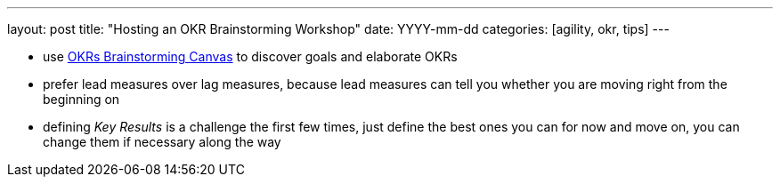 ---
layout: post
title: "Hosting an OKR Brainstorming Workshop"
date: YYYY-mm-dd
categories: [agility, okr, tips]
---

- use <<canvas,OKRs Brainstorming Canvas>> to discover goals and elaborate OKRs
  - prefer lead measures over lag measures, because lead measures can tell you whether you are moving right from the beginning on
  - defining _Key Results_ is a challenge the first few times, just define the best ones you can for now and move on, you can change them if necessary along the way
